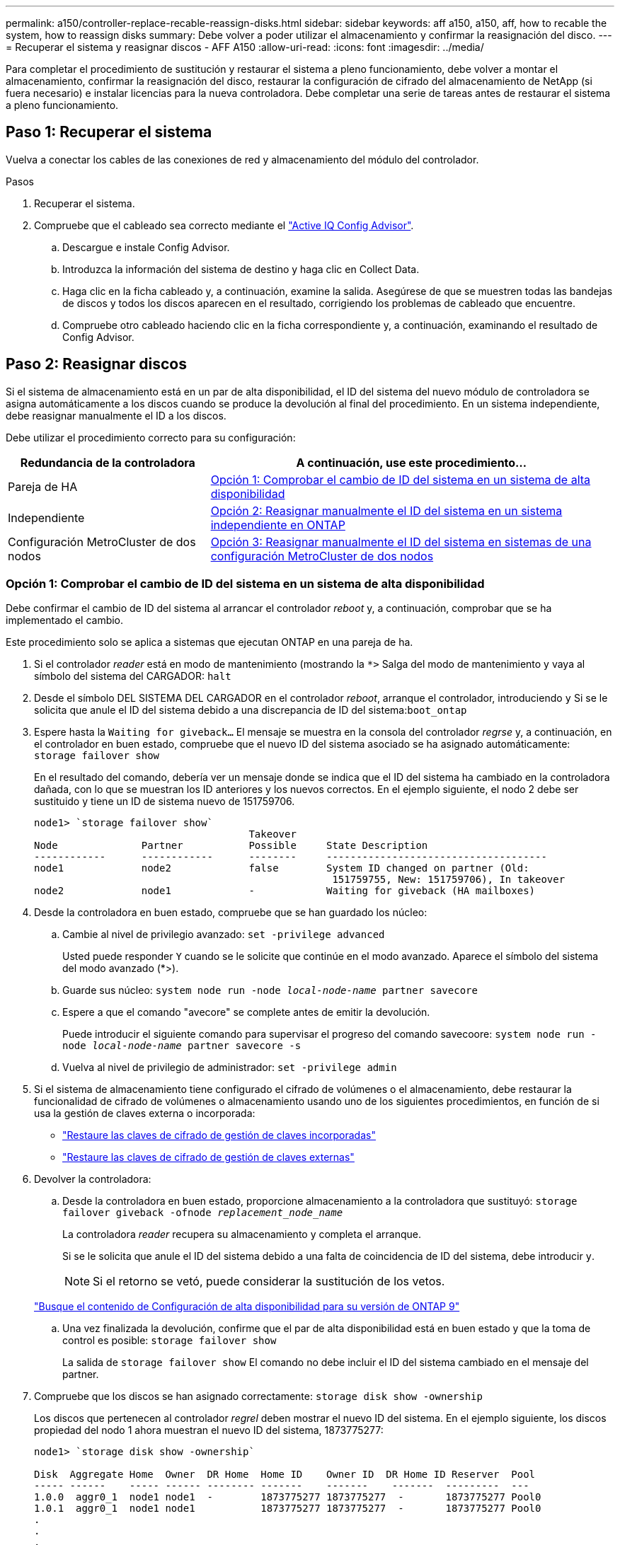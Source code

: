 ---
permalink: a150/controller-replace-recable-reassign-disks.html 
sidebar: sidebar 
keywords: aff a150, a150, aff, how to recable the system, how to reassign disks 
summary: Debe volver a poder utilizar el almacenamiento y confirmar la reasignación del disco. 
---
= Recuperar el sistema y reasignar discos - AFF A150
:allow-uri-read: 
:icons: font
:imagesdir: ../media/


[role="lead"]
Para completar el procedimiento de sustitución y restaurar el sistema a pleno funcionamiento, debe volver a montar el almacenamiento, confirmar la reasignación del disco, restaurar la configuración de cifrado del almacenamiento de NetApp (si fuera necesario) e instalar licencias para la nueva controladora. Debe completar una serie de tareas antes de restaurar el sistema a pleno funcionamiento.



== Paso 1: Recuperar el sistema

Vuelva a conectar los cables de las conexiones de red y almacenamiento del módulo del controlador.

.Pasos
. Recuperar el sistema.
. Compruebe que el cableado sea correcto mediante el https://mysupport.netapp.com/site/tools/tool-eula/activeiq-configadvisor["Active IQ Config Advisor"].
+
.. Descargue e instale Config Advisor.
.. Introduzca la información del sistema de destino y haga clic en Collect Data.
.. Haga clic en la ficha cableado y, a continuación, examine la salida. Asegúrese de que se muestren todas las bandejas de discos y todos los discos aparecen en el resultado, corrigiendo los problemas de cableado que encuentre.
.. Compruebe otro cableado haciendo clic en la ficha correspondiente y, a continuación, examinando el resultado de Config Advisor.






== Paso 2: Reasignar discos

Si el sistema de almacenamiento está en un par de alta disponibilidad, el ID del sistema del nuevo módulo de controladora se asigna automáticamente a los discos cuando se produce la devolución al final del procedimiento. En un sistema independiente, debe reasignar manualmente el ID a los discos.

Debe utilizar el procedimiento correcto para su configuración:

[cols="1,2"]
|===
| Redundancia de la controladora | A continuación, use este procedimiento... 


 a| 
Pareja de HA
 a| 
<<Opción 1: Comprobar el cambio de ID del sistema en un sistema de alta disponibilidad>>



 a| 
Independiente
 a| 
<<Opción 2: Reasignar manualmente el ID del sistema en un sistema independiente en ONTAP>>



 a| 
Configuración MetroCluster de dos nodos
 a| 
<<Opción 3: Reasignar manualmente el ID del sistema en sistemas de una configuración MetroCluster de dos nodos>>

|===


=== Opción 1: Comprobar el cambio de ID del sistema en un sistema de alta disponibilidad

Debe confirmar el cambio de ID del sistema al arrancar el controlador _reboot_ y, a continuación, comprobar que se ha implementado el cambio.

Este procedimiento solo se aplica a sistemas que ejecutan ONTAP en una pareja de ha.

. Si el controlador _reader_ está en modo de mantenimiento (mostrando la `*>` Salga del modo de mantenimiento y vaya al símbolo del sistema del CARGADOR: `halt`
. Desde el símbolo DEL SISTEMA DEL CARGADOR en el controlador _reboot_, arranque el controlador, introduciendo `y` Si se le solicita que anule el ID del sistema debido a una discrepancia de ID del sistema:``boot_ontap``
. Espere hasta la `Waiting for giveback...` El mensaje se muestra en la consola del controlador _regrse_ y, a continuación, en el controlador en buen estado, compruebe que el nuevo ID del sistema asociado se ha asignado automáticamente: `storage failover show`
+
En el resultado del comando, debería ver un mensaje donde se indica que el ID del sistema ha cambiado en la controladora dañada, con lo que se muestran los ID anteriores y los nuevos correctos. En el ejemplo siguiente, el nodo 2 debe ser sustituido y tiene un ID de sistema nuevo de 151759706.

+
[listing]
----
node1> `storage failover show`
                                    Takeover
Node              Partner           Possible     State Description
------------      ------------      --------     -------------------------------------
node1             node2             false        System ID changed on partner (Old:
                                                  151759755, New: 151759706), In takeover
node2             node1             -            Waiting for giveback (HA mailboxes)
----
. Desde la controladora en buen estado, compruebe que se han guardado los núcleo:
+
.. Cambie al nivel de privilegio avanzado: `set -privilege advanced`
+
Usted puede responder `Y` cuando se le solicite que continúe en el modo avanzado. Aparece el símbolo del sistema del modo avanzado (*>).

.. Guarde sus núcleo: `system node run -node _local-node-name_ partner savecore`
.. Espere a que el comando "avecore" se complete antes de emitir la devolución.
+
Puede introducir el siguiente comando para supervisar el progreso del comando savecoore: `system node run -node _local-node-name_ partner savecore -s`

.. Vuelva al nivel de privilegio de administrador: `set -privilege admin`


. Si el sistema de almacenamiento tiene configurado el cifrado de volúmenes o el almacenamiento, debe restaurar la funcionalidad de cifrado de volúmenes o almacenamiento usando uno de los siguientes procedimientos, en función de si usa la gestión de claves externa o incorporada:
+
** https://docs.netapp.com/us-en/ontap/encryption-at-rest/restore-onboard-key-management-encryption-keys-task.html["Restaure las claves de cifrado de gestión de claves incorporadas"^]
** https://docs.netapp.com/us-en/ontap/encryption-at-rest/restore-external-encryption-keys-93-later-task.html["Restaure las claves de cifrado de gestión de claves externas"^]


. Devolver la controladora:
+
.. Desde la controladora en buen estado, proporcione almacenamiento a la controladora que sustituyó: `storage failover giveback -ofnode _replacement_node_name_`
+
La controladora _reader_ recupera su almacenamiento y completa el arranque.

+
Si se le solicita que anule el ID del sistema debido a una falta de coincidencia de ID del sistema, debe introducir `y`.

+

NOTE: Si el retorno se vetó, puede considerar la sustitución de los vetos.

+
http://mysupport.netapp.com/documentation/productlibrary/index.html?productID=62286["Busque el contenido de Configuración de alta disponibilidad para su versión de ONTAP 9"]

.. Una vez finalizada la devolución, confirme que el par de alta disponibilidad está en buen estado y que la toma de control es posible: `storage failover show`
+
La salida de `storage failover show` El comando no debe incluir el ID del sistema cambiado en el mensaje del partner.



. Compruebe que los discos se han asignado correctamente: `storage disk show -ownership`
+
Los discos que pertenecen al controlador _regrel_ deben mostrar el nuevo ID del sistema. En el ejemplo siguiente, los discos propiedad del nodo 1 ahora muestran el nuevo ID del sistema, 1873775277:

+
[listing]
----
node1> `storage disk show -ownership`

Disk  Aggregate Home  Owner  DR Home  Home ID    Owner ID  DR Home ID Reserver  Pool
----- ------    ----- ------ -------- -------    -------    -------  ---------  ---
1.0.0  aggr0_1  node1 node1  -        1873775277 1873775277  -       1873775277 Pool0
1.0.1  aggr0_1  node1 node1           1873775277 1873775277  -       1873775277 Pool0
.
.
.
----




=== Opción 2: Reasignar manualmente el ID del sistema en un sistema independiente en ONTAP

En un sistema independiente, debe reasignar manualmente los discos al ID del sistema de la nueva controladora antes de devolver el sistema a su estado de funcionamiento normal.

.Acerca de esta tarea

NOTE: Este procedimiento se aplica sólo a sistemas que se encuentran en una configuración independiente.

.Pasos
. Si todavía no lo ha hecho, reinicie el nodo _reboot_, interrumpa el proceso de arranque pulsando Ctrl-C y, a continuación, seleccione la opción de arrancar en el modo de mantenimiento en el menú que se muestra.
. Debe entrar `Y` Cuando se le solicite que anule el ID del sistema debido a una discrepancia de ID del sistema.
. Ver los ID del sistema: `disk show -a`
. Debe tomar nota del ID del sistema antiguo, que se muestra como parte de la columna propietario del disco.
+
En el ejemplo siguiente se muestra el ID anterior del sistema de 118073209:

+
[listing]
----
*> disk show -a
Local System ID: 118065481

  DISK      OWNER                  POOL   SERIAL NUMBER  HOME
--------    -------------          -----  -------------  -------------
disk_name    system-1  (118073209)  Pool0  J8XJE9LC       system-1  (118073209)
disk_name    system-1  (118073209)  Pool0  J8Y478RC       system-1  (118073209)
.
.
.

----
. Reasignar propiedad de disco mediante la información de ID del sistema obtenida del comando Disk show: `disk reassign -s old system ID disk reassign -s 118073209`
. Compruebe que los discos se han asignado correctamente: `disk show -a`
+
Los discos que pertenecen al nodo de reemplazo deben mostrar el nuevo ID del sistema. En el siguiente ejemplo, se muestran ahora los discos propiedad del sistema-1 el nuevo ID del sistema, 118065481:

+
[listing]
----
*> disk show -a
Local System ID: 118065481

  DISK      OWNER                  POOL   SERIAL NUMBER  HOME
--------    -------------          -----  -------------  -------------
disk_name    system-1  (118065481)  Pool0  J8Y0TDZC       system-1  (118065481)
disk_name    system-1  (118065481)  Pool0  J8Y0TDZC       system-1  (118065481)
.
.
.

----
. Si el sistema de almacenamiento tiene configurado el cifrado de volúmenes o el almacenamiento, debe restaurar la funcionalidad de cifrado de volúmenes o almacenamiento usando uno de los siguientes procedimientos, en función de si usa la gestión de claves externa o incorporada:
+
** https://docs.netapp.com/us-en/ontap/encryption-at-rest/restore-onboard-key-management-encryption-keys-task.html["Restaure las claves de cifrado de gestión de claves incorporadas"^]
** https://docs.netapp.com/us-en/ontap/encryption-at-rest/restore-external-encryption-keys-93-later-task.html["Restaure las claves de cifrado de gestión de claves externas"^]


. Arrancar el nodo: `boot_ontap`




=== Opción 3: Reasignar manualmente el ID del sistema en sistemas de una configuración MetroCluster de dos nodos

En una configuración de MetroCluster de dos nodos que ejecuta ONTAP, debe reasignar los discos manualmente al ID del sistema de la nueva controladora antes de devolver el sistema a la condición de funcionamiento normal.

.Acerca de esta tarea
Este procedimiento solo se aplica a sistemas de una configuración MetroCluster de dos nodos que ejecutan ONTAP.

Debe asegurarse de emitir los comandos en este procedimiento en el nodo correcto:

* El nodo _drinated_ es el nodo en el que realiza tareas de mantenimiento.
* El nodo _regrUSTITUCION_ es el nuevo nodo que reemplazó al nodo dañado como parte de este procedimiento.
* El nodo _heated_ es el compañero de recuperación ante desastres del nodo dañado.


.Pasos
. Si todavía no lo ha hecho, reinicie el nodo _regrel_, interrumpa el proceso de arranque introduciendo `Ctrl-C`Y, a continuación, seleccione la opción para iniciar el modo de mantenimiento en el menú que se muestra.
+
Debe entrar `Y` Cuando se le solicite que anule el ID del sistema debido a una discrepancia de ID del sistema.

. Vea los ID del sistema antiguos del nodo en buen estado: ``metrocluster node show -fields node-systemid`,dr-partner-systemid'
+
En este ejemplo, Node_B_1 es el nodo antiguo, con el ID de sistema antiguo de 118073209:

+
[listing]
----
dr-group-id cluster         node                 node-systemid dr-partner-systemid
 ----------- --------------------- -------------------- ------------- -------------------
 1           Cluster_A             Node_A_1             536872914     118073209
 1           Cluster_B             Node_B_1             118073209     536872914
 2 entries were displayed.
----
. Vea el nuevo ID del sistema en el símbolo del sistema del modo de mantenimiento en el nodo dañado: `disk show`
+
En este ejemplo, el nuevo ID del sistema es 118065481:

+
[listing]
----
Local System ID: 118065481
    ...
    ...
----
. Reasignar la propiedad de disco (para sistemas FAS) o la propiedad de LUN (para sistemas FlexArray) utilizando la información de ID del sistema obtenida del comando Disk show: `disk reassign -s old system ID`
+
En el caso del ejemplo anterior, el comando es: `disk reassign -s 118073209`

+
Usted puede responder `Y` cuando se le solicite continuar.

. Compruebe que los discos (o LUN de FlexArray) se han asignado correctamente: `disk show -a`
+
Compruebe que los discos que pertenecen al nodo _regrisage_ muestran el nuevo ID del sistema para el nodo _regrisage_. En el siguiente ejemplo, los discos propiedad del sistema-1 ahora muestran el nuevo ID del sistema, 118065481:

+
[listing]
----
*> disk show -a
Local System ID: 118065481

  DISK     OWNER                 POOL   SERIAL NUMBER  HOME
-------    -------------         -----  -------------  -------------
disk_name   system-1  (118065481) Pool0  J8Y0TDZC       system-1  (118065481)
disk_name   system-1  (118065481) Pool0  J8Y09DXC       system-1  (118065481)
.
.
.
----
. Desde el nodo en buen estado, compruebe que se han guardado los núcleo:
+
.. Cambie al nivel de privilegio avanzado: `set -privilege advanced`
+
Usted puede responder `Y` cuando se le solicite que continúe en el modo avanzado. Aparece el símbolo del sistema del modo avanzado (*>).

.. Compruebe que se han guardado los núcleo: `system node run -node _local-node-name_ partner savecore`
+
Si el resultado del comando indica que savecore está en curso, espere a que savecore se complete antes de emitir el retorno. Puede controlar el progreso del savecore mediante el `system node run -node _local-node-name_ partner savecore -s command`.</info>.

.. Vuelva al nivel de privilegio de administrador: `set -privilege admin`


. Si el nodo _reader_ está en modo de mantenimiento (mostrando el símbolo del sistema *>), salga del modo de mantenimiento y vaya al símbolo del sistema DEL CARGADOR: `halt`
. Arranque el nodo _reboot_: `boot_ontap`
. Una vez que el nodo _reader_ haya arrancado completamente, lleve a cabo una conmutación de estado: `metrocluster switchback`
. Compruebe la configuración de MetroCluster: `metrocluster node show - fields configuration-state`
+
[listing]
----
node1_siteA::> metrocluster node show -fields configuration-state

dr-group-id            cluster node           configuration-state
-----------            ---------------------- -------------- -------------------
1 node1_siteA          node1mcc-001           configured
1 node1_siteA          node1mcc-002           configured
1 node1_siteB          node1mcc-003           configured
1 node1_siteB          node1mcc-004           configured

4 entries were displayed.
----
. Compruebe el funcionamiento de la configuración de MetroCluster en Data ONTAP:
+
.. Compruebe si hay alertas de estado en ambos clústeres: `system health alert show`
.. Confirme que el MetroCluster está configurado y en modo normal: `metrocluster show`
.. Realizar una comprobación de MetroCluster: `metrocluster check run`
.. Mostrar los resultados de la comprobación de MetroCluster: `metrocluster check show`
.. Ejecute Config Advisor. Vaya a la página Config Advisor del sitio de soporte de NetApp en https://mysupport.netapp.com/site/tools/tool-eula/activeiq-configadvisor/["support.netapp.com/NOW/download/tools/config_advisor/"].
+
Después de ejecutar Config Advisor, revise el resultado de la herramienta y siga las recomendaciones del resultado para solucionar los problemas detectados.



. Simular una operación de switchover:
+
.. Desde el símbolo del sistema de cualquier nodo, cambie al nivel de privilegio avanzado: `set -privilege advanced`
+
Debe responder con `y` cuando se le solicite que continúe en el modo avanzado y vea el símbolo del sistema del modo avanzado (*>).

.. Lleve a cabo la operación de regreso con el parámetro -Simulate: `metrocluster switchover -simulate`
.. Vuelva al nivel de privilegio de administrador: `set -privilege admin`



